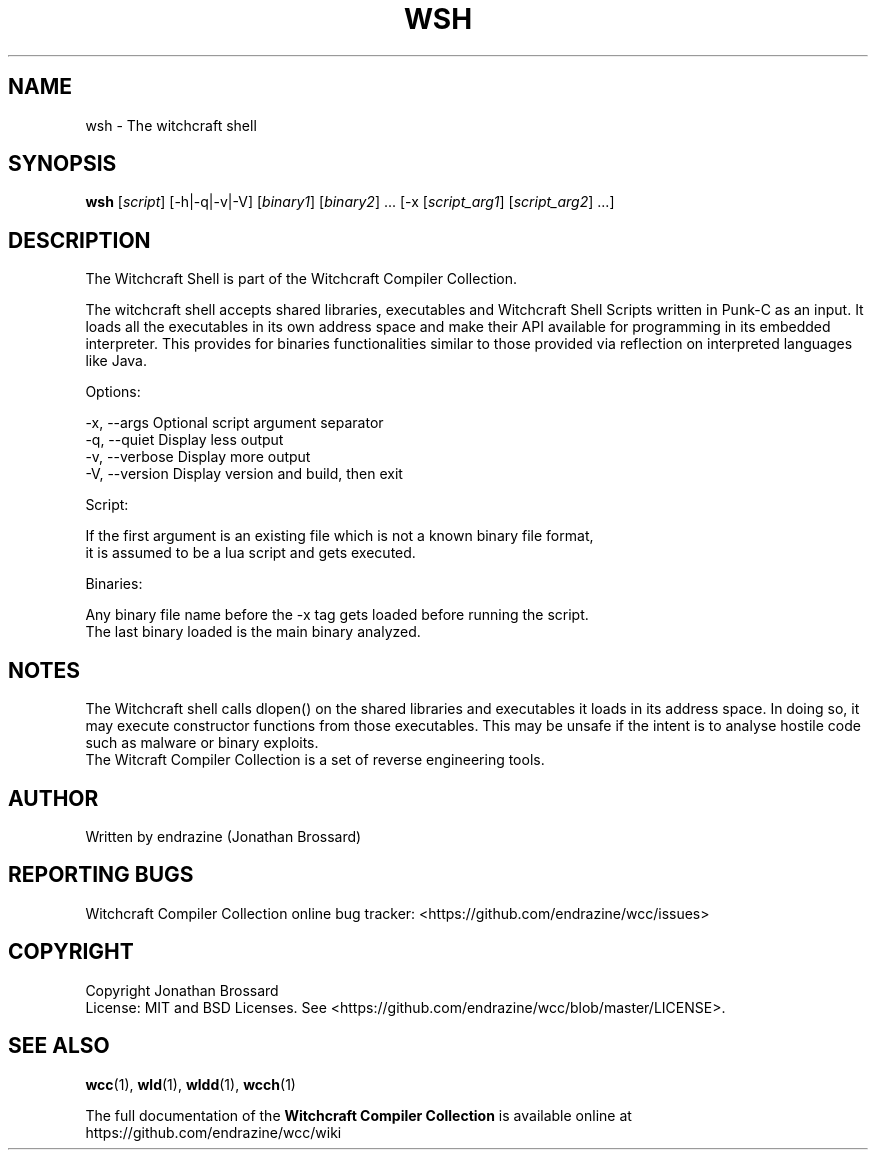 .TH WSH "1" "April 2017" "Witchcraft Compiler Collection" "User Commands"
.SH NAME
wsh \- The witchcraft shell
.SH SYNOPSIS
.B wsh
[\fIscript\fR] [-h|-q|-v|-V] [\fIbinary1\fR] [\fIbinary2\fR] ... [-x [\fIscript_arg1\fR] [\fIscript_arg2\fR] ...]
.SH DESCRIPTION
.PP
The Witchcraft Shell is part of the Witchcraft Compiler Collection.
.PP
The witchcraft shell accepts shared libraries, executables and Witchcraft Shell Scripts written in Punk-C as an input. It loads all the executables in its own address space and make their API available for programming in its embedded interpreter. This provides for binaries functionalities similar to those provided via reflection on interpreted languages like Java.
.PP
Options:

    -x, --args      Optional script argument separator
    -q, --quiet     Display less output
    -v, --verbose   Display more output
    -V, --version   Display version and build, then exit

Script:

    If the first argument is an existing file which is not a known binary file format,
    it is assumed to be a lua script and gets executed.

Binaries:

    Any binary file name before the -x tag gets loaded before running the script.
    The last binary loaded is the main binary analyzed.
.SH NOTES
The Witchcraft shell calls dlopen() on the shared libraries and executables it loads in its address space. In doing so, it may execute constructor functions from those executables. This may be unsafe if the intent is to analyse hostile code such as malware or binary exploits.
.br
The Witcraft Compiler Collection is a set of reverse engineering tools.
.SH AUTHOR
Written by endrazine (Jonathan Brossard)
.SH "REPORTING BUGS"
Witchcraft Compiler Collection online bug tracker: <https://github.com/endrazine/wcc/issues>
.SH COPYRIGHT
Copyright Jonathan Brossard
.br
License: MIT and BSD Licenses. See <https://github.com/endrazine/wcc/blob/master/LICENSE>.
.br
.SH "SEE ALSO"
\fBwcc\fP(1),
\fBwld\fP(1),
\fBwldd\fP(1),
\fBwcch\fP(1)
.PP
The full documentation of the
.B Witchcraft Compiler Collection
is available online at https://github.com/endrazine/wcc/wiki
